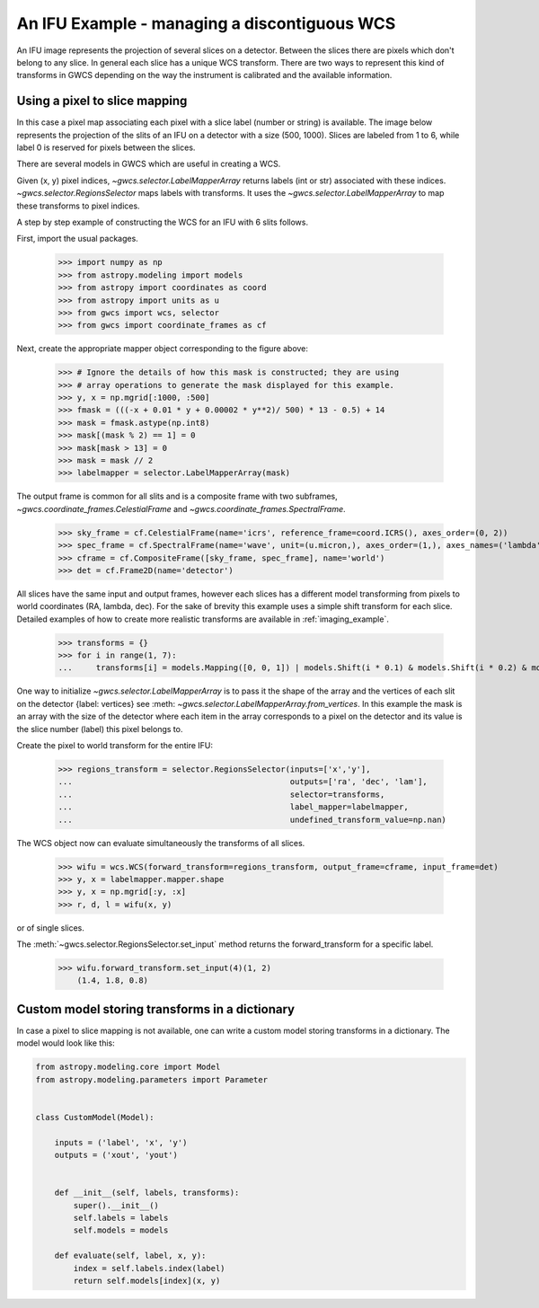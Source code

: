 An IFU Example - managing a discontiguous WCS
=============================================

An IFU image represents the projection of several slices on a detector.
Between the slices there are pixels which don't belong to any slice.
In general each slice has a unique WCS transform.
There are two ways to represent this kind of transforms in GWCS depending on
the way the instrument is calibrated and the available information.


Using a pixel to slice mapping
------------------------------

In this case a pixel map associating each pixel with a slice label (number or string)
is available. The image below represents the projection of the slits of an IFU on a detector
with a size (500, 1000). Slices are labeled from 1 to 6, while label 0 is reserved for pixels
between the slices.

.. image:: ifu-regions.png

There are several models in GWCS which are useful in creating a WCS.

Given (x, y) pixel indices, `~gwcs.selector.LabelMapperArray` returns labels (int or str)
associated with these indices. `~gwcs.selector.RegionsSelector`
maps labels with transforms. It uses the `~gwcs.selector.LabelMapperArray` to map
these transforms to pixel indices.

A step by step example of constructing the WCS for an IFU with 6 slits follows.

First, import the usual packages.

  >>> import numpy as np
  >>> from astropy.modeling import models
  >>> from astropy import coordinates as coord
  >>> from astropy import units as u
  >>> from gwcs import wcs, selector
  >>> from gwcs import coordinate_frames as cf

Next, create the appropriate mapper object corresponding to the figure above:

  >>> # Ignore the details of how this mask is constructed; they are using
  >>> # array operations to generate the mask displayed for this example.
  >>> y, x = np.mgrid[:1000, :500]
  >>> fmask = (((-x + 0.01 * y + 0.00002 * y**2)/ 500) * 13 - 0.5) + 14
  >>> mask = fmask.astype(np.int8)
  >>> mask[(mask % 2) == 1] = 0
  >>> mask[mask > 13] = 0
  >>> mask = mask // 2
  >>> labelmapper = selector.LabelMapperArray(mask)

The output frame is common for all slits and is a composite frame with two subframes,
`~gwcs.coordinate_frames.CelestialFrame` and `~gwcs.coordinate_frames.SpectralFrame`.

  >>> sky_frame = cf.CelestialFrame(name='icrs', reference_frame=coord.ICRS(), axes_order=(0, 2))
  >>> spec_frame = cf.SpectralFrame(name='wave', unit=(u.micron,), axes_order=(1,), axes_names=('lambda',))
  >>> cframe = cf.CompositeFrame([sky_frame, spec_frame], name='world')
  >>> det = cf.Frame2D(name='detector')

All slices have the same input and output frames, however each slices has a different model transforming
from pixels to world coordinates (RA, lambda, dec). For the sake of brevity this example uses a simple
shift transform for each slice. Detailed examples of how to create more realistic transforms
are available in :ref:`imaging_example`.

  >>> transforms = {}
  >>> for i in range(1, 7):
  ...     transforms[i] = models.Mapping([0, 0, 1]) | models.Shift(i * 0.1) & models.Shift(i * 0.2) & models.Scale(i * 0.1)

One way to initialize `~gwcs.selector.LabelMapperArray` is to pass it the shape of the array and the vertices
of each slit on the detector {label: vertices} see :meth: `~gwcs.selector.LabelMapperArray.from_vertices`.
In this example the mask is an array with the size of the detector where each item in the array
corresponds to a pixel on the detector and its value is the slice number (label) this pixel
belongs to.

Create the pixel to world transform for the entire IFU:

  >>> regions_transform = selector.RegionsSelector(inputs=['x','y'],
  ...                                              outputs=['ra', 'dec', 'lam'],
  ...                                              selector=transforms,
  ...                                              label_mapper=labelmapper,
  ...                                              undefined_transform_value=np.nan)

The WCS object now can evaluate simultaneously the transforms of all slices.

  >>> wifu = wcs.WCS(forward_transform=regions_transform, output_frame=cframe, input_frame=det)
  >>> y, x = labelmapper.mapper.shape
  >>> y, x = np.mgrid[:y, :x]
  >>> r, d, l = wifu(x, y)

or of single slices.

The :meth:`~gwcs.selector.RegionsSelector.set_input` method returns the forward_transform for
a specific label.


  >>> wifu.forward_transform.set_input(4)(1, 2)
      (1.4, 1.8, 0.8)

Custom model storing transforms in a dictionary
-----------------------------------------------

In case a pixel to slice mapping is not available, one can write a custom model
storing transforms in a dictionary. The model would look like this:

.. code::

    from astropy.modeling.core import Model
    from astropy.modeling.parameters import Parameter


    class CustomModel(Model):

        inputs = ('label', 'x', 'y')
        outputs = ('xout', 'yout')


        def __init__(self, labels, transforms):
            super().__init__()
	    self.labels = labels
	    self.models = models

	def evaluate(self, label, x, y):
	    index = self.labels.index(label)
            return self.models[index](x, y)
